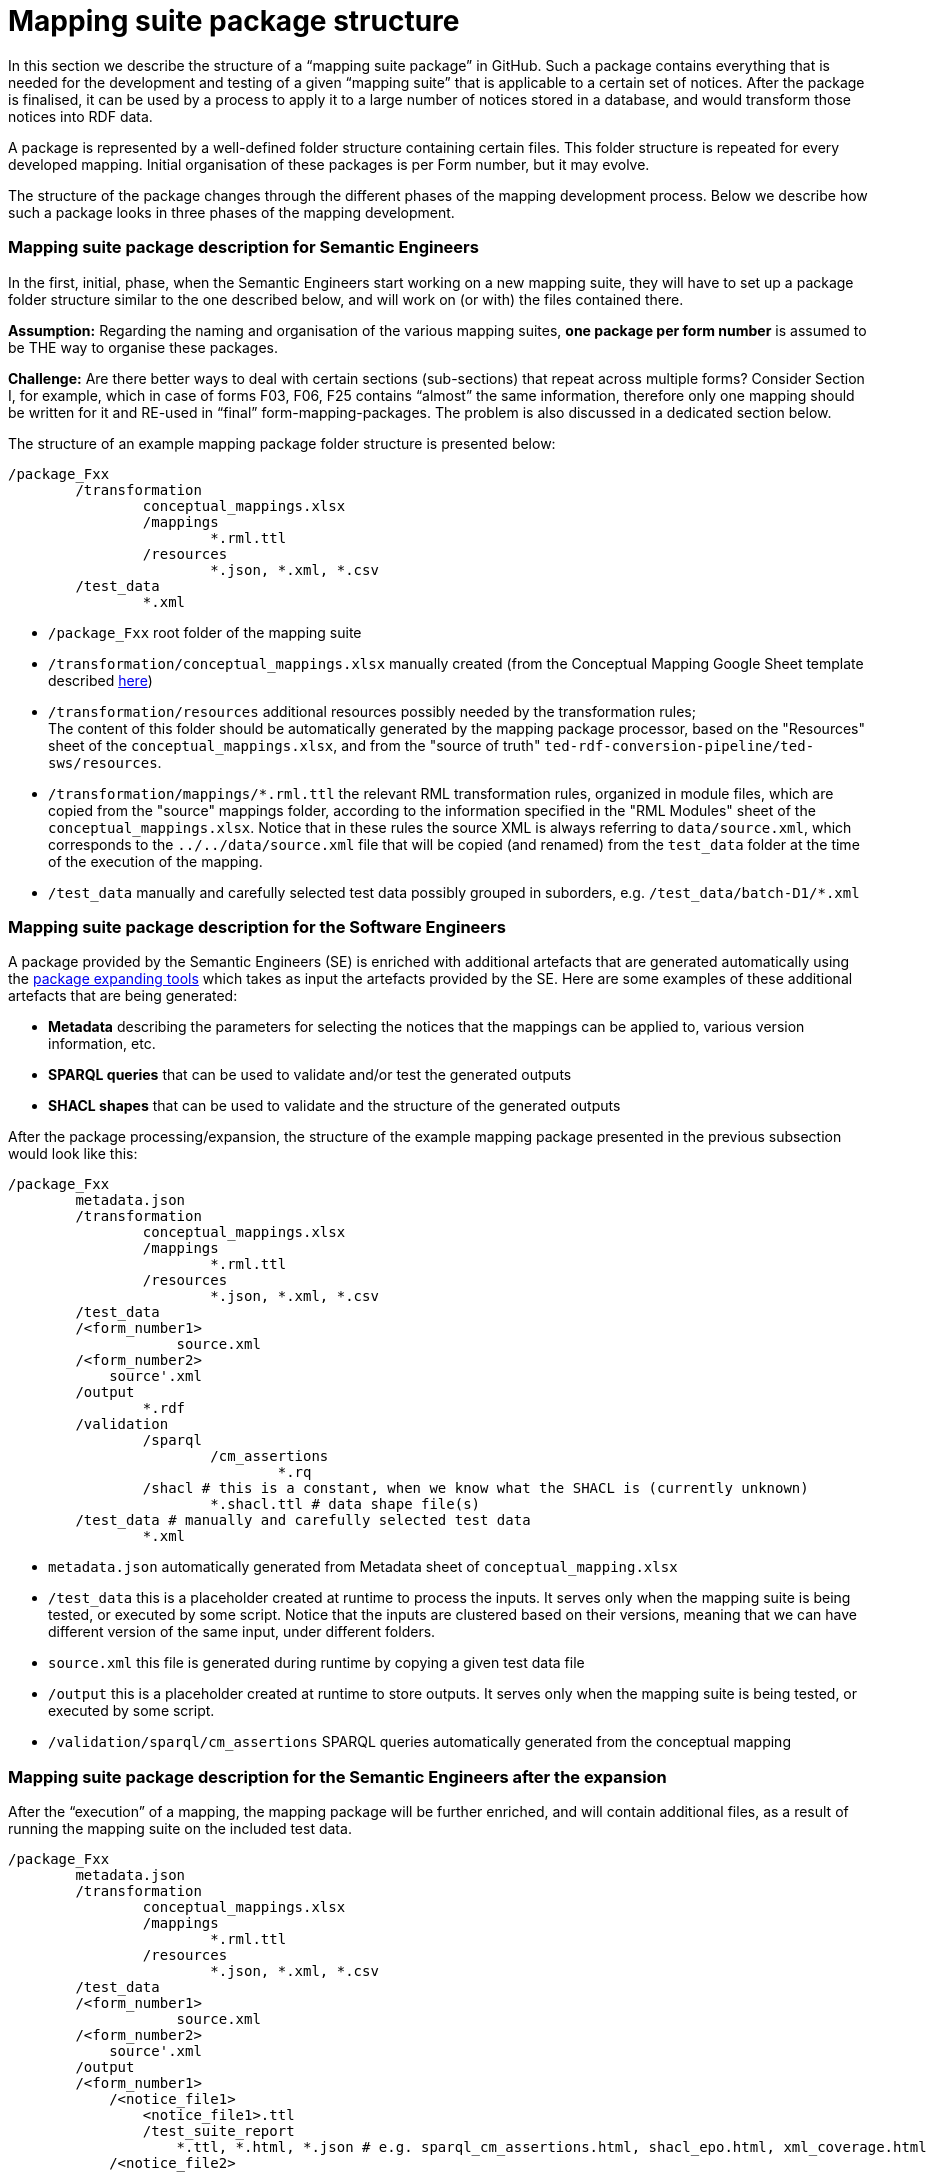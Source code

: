 = Mapping suite package structure

In this section we describe the structure of a “mapping suite package” in GitHub. Such a package contains everything that is needed for the development and testing of a given “mapping suite” that is applicable to a certain set of notices. After the package is finalised, it can be used by a process to apply it to a large number of notices stored in a database, and would transform those notices into RDF data.

A package is represented by a well-defined folder structure containing certain files. This folder structure is repeated for every developed mapping. Initial organisation of these packages is per Form number, but it may evolve.

The structure of the package changes through the different phases of the mapping development process. Below we describe how such a package looks in three phases of the mapping development.


=== Mapping suite package description for Semantic Engineers

In the first, initial, phase, when the Semantic Engineers start working on a new mapping suite, they will have to set up a package folder structure similar to the one described below, and will work on (or with) the files contained there.

*Assumption:* Regarding the naming and organisation of the various mapping suites, *one package per form number* is assumed to be THE way to organise these packages.

*Challenge:* Are there better ways to deal with certain sections (sub-sections) that repeat across multiple forms? Consider Section I, for example, which in case of forms F03, F06, F25 contains “almost” the same information, therefore only one mapping should be written for it and RE-used in “final” form-mapping-packages. The problem is also discussed in a dedicated section below.

The structure of an example mapping package folder structure is presented below:

----
/package_Fxx
	/transformation
		conceptual_mappings.xlsx
		/mappings
			*.rml.ttl
		/resources
			*.json, *.xml, *.csv
	/test_data
		*.xml
----

* `/package_Fxx` root folder of the mapping suite

* `/transformation/conceptual_mappings.xlsx` manually created (from the Conceptual Mapping Google Sheet template described xref:methodology.adoc#_conceptual-mapping-structure[here])

* `/transformation/resources`  additional resources possibly needed by the transformation rules; +
The content of this folder should be automatically generated by the mapping package processor, based on the "Resources" sheet of the `conceptual_mappings.xlsx`, and from the "source of truth" `ted-rdf-conversion-pipeline/ted-sws/resources`.

* `/transformation/mappings/*.rml.ttl` the relevant RML transformation rules, organized in module files, which are copied from the "source" mappings folder, according to the information specified in the "RML Modules" sheet of the `conceptual_mappings.xlsx`. Notice that in these rules the source XML is always referring to `data/source.xml`, which corresponds to the `../../data/source.xml` file that will be copied (and renamed) from the `test_data` folder at the time of the execution of the mapping.

* `/test_data`  manually and carefully selected test data possibly grouped in suborders, e.g. `/test_data/batch-D1/*.xml`

=== Mapping suite package description for the Software Engineers

A package provided by the Semantic Engineers (SE) is enriched with additional artefacts that
are generated automatically using the xref:cli-toolchain.adoc[package expanding tools] which takes as input the artefacts provided by the SE. Here are some examples of these additional artefacts that are being generated:

* *Metadata* describing the parameters for selecting the notices that the mappings can be applied to, various version information, etc.
* *SPARQL queries* that can be used to validate and/or test the generated outputs
* *SHACL shapes* that can be used to validate and the structure of the generated outputs

After the package processing/expansion, the structure of the example mapping package presented in the previous subsection would look like this:

----
/package_Fxx
	metadata.json
	/transformation
		conceptual_mappings.xlsx
		/mappings
			*.rml.ttl
		/resources
			*.json, *.xml, *.csv
	/test_data
        /<form_number1>
		    source.xml
        /<form_number2>
            source'.xml
	/output
		*.rdf
	/validation
		/sparql
			/cm_assertions
				*.rq
		/shacl # this is a constant, when we know what the SHACL is (currently unknown)
			*.shacl.ttl # data shape file(s)
	/test_data # manually and carefully selected test data
		*.xml

----

* `metadata.json` automatically generated from Metadata sheet of `conceptual_mapping.xlsx`

* `/test_data`  this is a placeholder created at runtime to process the inputs.
It serves only when the mapping suite is being tested, or executed by some script.
Notice that the inputs are clustered based on their versions,
meaning that we can have different version of the same input, under different folders.

* `source.xml` this file is generated during runtime by copying a given test data file

* `/output` this is a placeholder created at runtime to store outputs. It serves only when the mapping suite is being tested, or executed by some script.

* `/validation/sparql/cm_assertions` SPARQL queries automatically generated from the conceptual mapping

=== Mapping suite package description for the Semantic Engineers after the expansion

After the “execution” of a mapping, the mapping package will be further enriched, and will contain additional files, as a result of running the mapping suite on the included test data.

----
/package_Fxx
	metadata.json
	/transformation
		conceptual_mappings.xlsx
		/mappings
			*.rml.ttl
		/resources
			*.json, *.xml, *.csv
	/test_data
        /<form_number1>
		    source.xml
        /<form_number2>
            source'.xml
	/output
        /<form_number1>
            /<notice_file1>
                <notice_file1>.ttl
                /test_suite_report
                    *.ttl, *.html, *.json # e.g. sparql_cm_assertions.html, shacl_epo.html, xml_coverage.html
            /<notice_file2>
                ...
            /<notice_file3>
                ...
        /<form_number2>
            /<notice_file1'>
                <notice_file1'>.ttl
                /test_suite_report
                    *.ttl, *.html, *.json # e.g. sparql_cm_assertions.html, shacl_epo.html, xml_coverage.html
            /<notice_file2'>
                ...
            /<notice_file3'>
                ...
	/validation
		/sparql
			/cm_assertions
				*.rq
		/shacl
			/epo
				ePO_shacl_shapes.rdf
			shacl_result_query.rq
	/test_data
		<notice_file1>.xml
		<notice_file2>.xml
		<notice_file3>.xml
		*.xml
----

* `/output/<form_number1>/<notice_file1>` for each example file we create a folder that will contain all the generated artefacts for that sample file
* `/output/test_suite_report`  validation reports summarising all individual reports
* `/output/<form_number1>/<notice_file1>/<notice_file1>.ttl` the output of the transformation
*